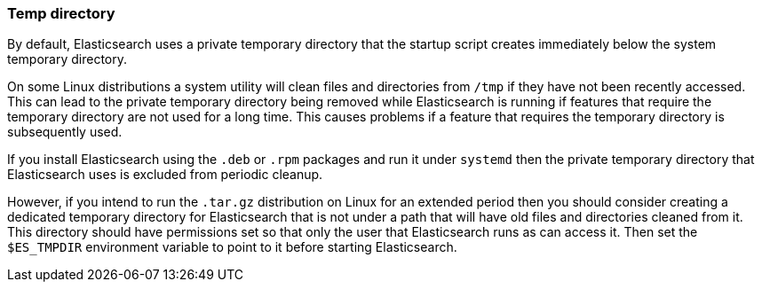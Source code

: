[[es-tmpdir]]
=== Temp directory

By default, Elasticsearch uses a private temporary directory that the startup
script creates immediately below the system temporary directory.

On some Linux distributions a system utility will clean files and directories
from `/tmp` if they have not been recently accessed. This can lead to the
private temporary directory being removed while Elasticsearch is running if
features that require the temporary directory are not used for a long time.
This causes problems if a feature that requires the temporary directory is
subsequently used.

If you install Elasticsearch using the `.deb` or `.rpm` packages and run it
under `systemd` then the private temporary directory that Elasticsearch uses
is excluded from periodic cleanup.

However, if you intend to run the `.tar.gz` distribution on Linux for an
extended period then you should consider creating a dedicated temporary
directory for Elasticsearch that is not under a path that will have old files
and directories cleaned from it.  This directory should have permissions set
so that only the user that Elasticsearch runs as can access it. Then set the
`$ES_TMPDIR` environment variable to point to it before starting Elasticsearch.
